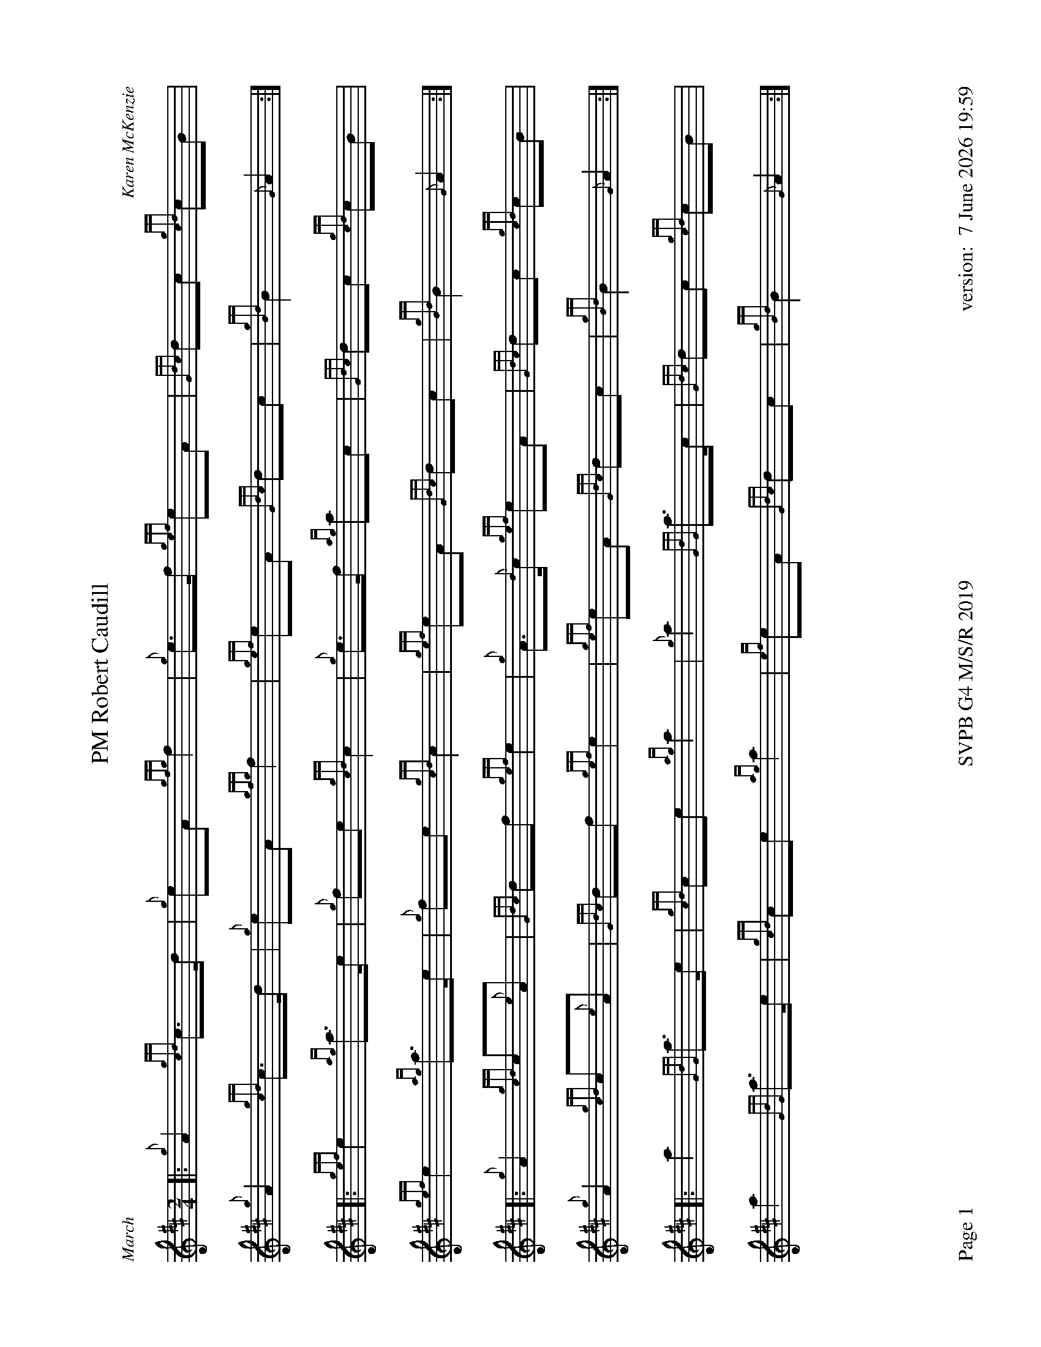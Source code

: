 %abc-2.2
%%titleformat T0, R-1 C1
%%footer "Page $P	SVPB G4 M/S/R 2019	version: $d"
%%dateformat "%e %B %Y %H:%M"
%%straightflags false
%%flatbeams true
%%graceslurs false
%%scale 0.7
%%landscape 1
X:1
T:PM Robert Caudill
R:March
C:Karen McKenzie
M:2/4
L:1/8
K:D
[|: {g}A2 {gcd}c>d | {g}eA {gfg}f2 | {g}e>f {gef}eA | {Gdc}dc {gcd}cB | 
	{g}A2 {gcd}c>d | {g}eA {gfg}f2 | {gef}eA {Gdc}dc | {gBd}B2 {G}A2 :|]
[|: {gef}e2 {ag}a>e | {g}fe {gcd}c2 | {g}e>f {ag}ac | {Gdc}dc {gcd}cB | 
	{gef}e2 {ag}a>e | {g}fe {gcd}c2 | {gef}eA {Gdc}dc | {gBd}B2 {G}A2 :|]
[|: {g}A2 {gcd}c{e}A | {Gdc}df {gef}e2 | {g}A>{d}c {gef}eA | {Gdc}dc {gcd}cB | 
	{g}A2 {gcd}c{e}A | {Gdc}df {gef}e2 | {gef}eA {Gdc}dc | {gBd}B2 {G}A2 :|]
[|: a2 {GdG}a>e | {gcd}ce {ag}a2 | {g}a2 {GdG}a>c | {Gdc}dc {gcd}cB |
	a2 {GdG}a>e | {gcd}ce {ag}a2 | {ef}eA {Gdc}dc | {gBd}B2 {G}A2 :|]
X:2
T:Molly Connell
R:Strathspey
L:1/8
C:J. Wark (Strathclyde Police) - 1978
M:C
L:1/8
Z:from the RSPBA MAP list 2009
K:D
[|: {gcd}c2 {e}A>{d}c {g}e>f {ag}a>e | {g}f<a f/e/c {gef}e>c {gBd}B2 | {gcd}c2 {e}A>{d}c {g}e>f {ag}a>e | {g}f/e/c {gef}e>c {gBd}B2 {G}A2 :|]
{ag}a2 e<a f/e/c {gef}e2 | {g}c<e {A}e>f {gef}e>c {gBd}B2 | {ag}a2 e<a f/e/c {gef}e2 | {g}f>e {A}e>c {gBd}B2 {G}A2 |
{ag}a2 e<a f/e/c {gef}e2 | {g}c<e {A}e>f {gef}e>c {gBd}B2 | {gcd}c2 {e}A>{d}c {g}e>f {ag}a>e | {g}f/e/c {gef}e>c {gBd}B2 {G}A2 |]
X:3
T:Captain Horne
R:Strathspey
M:C
L:1/8
C:Traditional
Z:RSPBA MAP list. https://www.rspba.org/documents/prescribed/CaptainHorne.pdf
K:D
[|: {g}f>A {gAGAG}A2 {g}B<{d}G {dc}d>e | {g}f>A {gAGAG}A2 {g}B<d {gdG}d>e | {g}f>A {gAGAG}A2 {g}B<{d}G {gf}g2 | {a}f<a {ef}e>d {g}B<d {gdG}d>e :|]
[|: {gfg}f2 {g}f/e/d {gfg}f2 {g}f<a | {fg}f2 {g}f/e/d {g}e>f {ag}a2 | {fg}f2 {g}f/e/d {g}e>f {gf}g>e | {ag}a>f {gef}e>d {g}B<d ["1" {gdG}d>e ["2" {gdG}d2 :|]
X:4
T:The Kilt is my Delight
R:Reel
M:C|
C:Trad
L:1/8
K:D
[|: {g}A>{d}A{e}A>{d}B {g}A>B{g}d>f | {g}e2 {GdG}e>f {gde}d>B{G}B>e | {g}A>{d}A{e}A>{d}B {g}A>B{g}d>f | {g}e2 {GdG}e>f {Gdc}d2 {gdG}d>e :|]
[| {gf}g2 a>g {fg}f2 a>f | {g}e2 {GdG}e>f {gde}d>B{G}B>e | {gf}g2 a>g {fg}f2 a>f | {g}e2 {GdG}e>f {Gdc}d2 {gdG}d>e |
| {gf}g2 a>g {fg}f2 a>f | {g}e2 {GdG}e>f {gde}d>B{G}B>e | {g}A>{d}A{e}A>{d}B {g}A>B{g}d>f | {g}e2 {GdG}e>f {Gdc}d2 {g}A2 |]
X:5
T:Piper of Drummond
R:Reel
M:C|
Z:RSPBA MAP list. https://www.rspba.org/documents/prescribed/ThePiperOfDrummond.pdf
K:D
[|: {Gdc}d2 {g}f>e {Gdc}d2 {g}A>B | {Gdc}d2 {g}f>e {g}f>B{G}B>c | {Gdc}d2 {g}f>e {Gdc}d2 {g}A>B | {Gdc}d2 {g}d>B {g}A>{d}A{e}A>B :|]
[| {Gdc}d2 {g}f>B {gBd}B2 {g}f>B | {Gdc}d2 {g}f>e {g}f>B{G}B>c | {Gdc}d2 {g}f>B {gBd}B2 {g}f>B | {Gdc}d2 {g}d>B {g}A>{d}A{e}A>B |
{Gdc}d2 {g}f>B {gBd}B2 {g}f>B | {Gdc}d2 {g}f>e {g}f>B{G}B>c | {Gdc}d2 {g}f>e {Gdc}d2 {g}A>B | {Gdc}d2 {g}d>B {g}A>{d}A{e}A |]